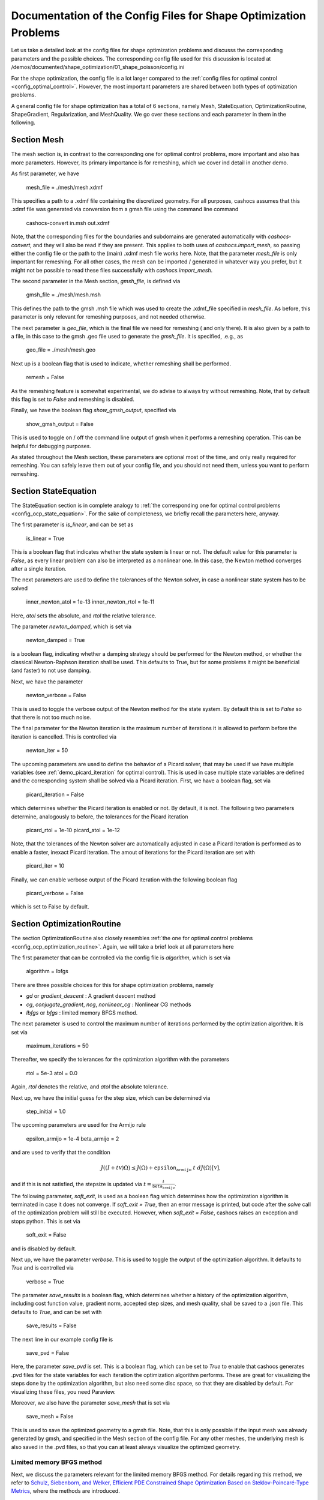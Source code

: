 .. _config_shape_optimization:

Documentation of the Config Files for Shape Optimization Problems
=================================================================

Let us take a detailed look at the config files for shape optimization problems and
discusss the corresponding parameters and the possible choices. The corresponding
config file used for this discussion is located at
/demos/documented/shape_optimization/01_shape_poisson/config.ini

For the shape optimization, the config file is a lot larger compared to the :ref:`config files
for optimal control <config_optimal_control>`.
However, the most important parameters are shared between both types of optimization
problems.

A general config file for shape optimization has a total of 6 sections, namely Mesh, StateEquation,
OptimizationRoutine, ShapeGradient, Regularization, and MeshQuality. We go over these
sections and each parameter in them in the following.



.. _config_shape_mesh:

Section Mesh
------------

The mesh section is, in contrast to the corresponding one for optimal control problems,
more important and also has more parameters. However, its primary importance is for
remeshing, which we cover ind detail in another demo.

As first parameter, we have

    mesh_file = ./mesh/mesh.xdmf

This specifies a path to a .xdmf file containing the discretized geometry. For all purposes, cashocs assumes that this .xdmf file was generated via conversion from a
gmsh file using the command line command

    cashocs-convert in.msh out.xdmf

Note, that the corresponding files for the boundaries and subdomains are generated automatically with `cashocs-convert`, and they will also be read if they are present.
This applies to both uses of `cashocs.import_mesh`, so passing either the config file
or the path to the (main) .xdmf mesh file works here. Note, that the parameter `mesh_file` is only important for remeshing. For all other cases, the mesh can be imported / generated in whatever way you prefer, but it might not be possible to
read these files successfully with `cashocs.import_mesh`.

The second parameter in the Mesh section, `gmsh_file`, is defined via

    gmsh_file = ./mesh/mesh.msh

This defines the path to the gmsh .msh file which was used to create the .xdmf_file
specified in `mesh_file`. As before, this parameter is only relevant for remeshing
purposes, and not needed otherwise.

The next parameter is `geo_file`, which is the final file we need for remeshing (
and only there). It is also given by a path to a file, in this case to the gmsh .geo
file used to generate the `gmsh_file`. It is specified, .e.g., as

    geo_file = ./mesh/mesh.geo

Next up is a boolean flag that is used to indicate, whether remeshing shall be performed.

    remesh = False


As the remeshing feature is somewhat experimental, we do advise to always try without
remeshing. Note, that by default this flag is set to `False` and remeshing is disabled.

Finally, we have the boolean flag `show_gmsh_output`, specified via

    show_gmsh_output = False

This is used to toggle on / off the command line output of gmsh when it performs a
remeshing operation. This can be helpful for debugging purposes.

As stated throughout the Mesh section, these parameters are optional most of the time,
and only really required for remeshing. You can safely leave them out of your config file, and you should not need them, unless you want to perform remeshing.


.. config_shape_state_equation:

Section StateEquation
---------------------

The StateEquation section is in complete analogy to :ref:`the corresponding one for optimal control problems <config_ocp_state_equation>`. For the
sake of completeness, we briefly recall the parameters here, anyway.

The first parameter is `is_linear`, and can be set as

    is_linear = True

This is a boolean flag that indicates whether the state system is linear or not. The default value for this parameter is `False`, as every linear problem can also be
interpreted as a nonlinear one. In this case, the Newton method converges after a single
iteration.

The next parameters are used to define the tolerances of the Newton solver, in
case a nonlinear state system has to be solved

    inner_newton_atol = 1e-13
    inner_newton_rtol = 1e-11

Here, `atol` sets the absolute, and `rtol` the relative tolerance.

The parameter `newton_damped`, which is set via

    newton_damped = True

is a boolean flag, indicating whether a damping strategy should be performed for the
Newton method, or whether the classical Newton-Raphson iteration shall be used. This
defaults to True, but for some problems it might be beneficial (and faster) to not
use damping.

Next, we have the parameter

    newton_verbose = False

This is used to toggle the verbose output of the Newton method for the state system.
By default this is set to `False` so that there is not too much noise.

The final parameter for the Newton iteration is the maximum number of iterations it
is allowed to perform before the iteration is cancelled. This is controlled via

    newton_iter = 50

The upcoming parameters are used to define the behavior of a Picard solver, that
may be used if we have multiple variables (see :ref:`demo_picard_iteration` for optimal control).
This is used in case multiple state variables are defined and the corresponding system shall be solved via a Picard iteration. First,
we have a boolean flag, set via

    picard_iteration = False

which determines whether the Picard iteration is enabled or not. By default, it is not. The following two parameters determine, analogously to before, the tolerances for the
Picard iteration

    picard_rtol = 1e-10
    picard_atol = 1e-12

Note, that the tolerances of the Newton solver are automatically adjusted in case
a Picard iteration is performed as to enable a faster, inexact Picard iteration. The amout of iterations for the Picard iteration are set with

    picard_iter = 10

Finally, we can enable verbose output of the Picard iteration with the following
boolean flag

    picard_verbose = False

which is set to False by default.


.. _config_shape_optimization_routine:

Section OptimizationRoutine
---------------------------

The section OptimizationRoutine also closely resembles :ref:`the one for optimal control
problems <config_ocp_optimization_routine>`. Again, we will take a brief look at all parameters here

The first parameter that can be controlled via the config file is `algorithm`, which is
set via

    algorithm = lbfgs

There are three possible choices for this for shape optimization problems, namely

- `gd` or `gradient_descent` : A gradient descent method

- `cg`, `conjugate_gradient`, `ncg`, `nonlinear_cg` : Nonlinear CG methods

- `lbfgs` or `bfgs` : limited memory BFGS method.


The next parameter is used to control the maximum number of iterations performed by
the optimization algorithm. It is set via

    maximum_iterations = 50

Thereafter, we specify the tolerances for the optimization algorithm with the parameters

    rtol = 5e-3
    atol = 0.0

Again, `rtol` denotes the relative, and `atol` the absolute tolerance.

Next up, we have the initial guess for the step size, which can be determined via

    step_initial = 1.0

The upcoming parameters are used for the Armijo rule

    epsilon_armijo = 1e-4
    beta_armijo = 2

and are used to verify that the condition

.. math:: J((I + t \mathcal{V})\Omega) \leq J(\Omega) + \texttt{epsilon_armijo}\ t\ dJ(\Omega)[\mathcal{V}],

and if this is not satisfied, the stepsize is updated via :math:`t = \frac{t}{\texttt{beta_armijo}}`.

The following parameter, `soft_exit`, is used as a boolean flag which determines how
the optimization algorithm is terminated in case it does not converge. If `soft_exit = True`, then an error message is printed, but code after the `solve` call of the
optimization problem will still be executed. However, when `soft_exit = False`, cashocs
raises an exception and stops python. This is set via

    soft_exit = False

and is disabled by default.

Next up, we have the parameter `verbose`. This is used to toggle the output of the
optimization algorithm. It defaults to `True` and is controlled via

    verbose = True

The parameter `save_results` is a boolean flag, which determines whether a history
of the optimization algorithm, including cost function value, gradient norm, accepted
step sizes, and mesh quality, shall be saved to a .json file. This defaults to `True`,
and can be set with

    save_results = False

The next line in our example config file is

    save_pvd = False

Here, the parameter `save_pvd` is set. This is a boolean flag, which can be set to
`True` to enable that cashocs generates .pvd files for the state variables for each iteration the optimization algorithm performs. These are great for visualizing the
steps done by the optimization algorithm, but also need some disc space, so that they are disabled by default. For visualizing these files, you need Paraview.

Moreover, we also have the parameter `save_mesh` that is set via

    save_mesh = False

This is used to save the optimized geometry to a gmsh file. Note, that this is only
possible if the input mesh was already generated by gmsh, and specified in the Mesh section of the config file. For any other meshes, the underlying mesh is also saved in
the .pvd files, so that you can at least always visualize the optimized geometry.

Limited memory BFGS method
**************************

Next, we discuss the parameters relevant for the limited memory BFGS method. For details
regarding this method, we refer to `Schulz, Siebenborn, and Welker, Efficient PDE Constrained Shape Optimization Based on Steklov-Poincaré-Type Metrics
<https://doi.org/10.1137/15M1029369>`_, where the methods are introduced.

The first parameter, `memory_vectors`, determines how large the storage of the BFGS method is. It is set via

    memory_vectors = 3

Usually, a higher storage leads to a better Hessian approximation, and thus to faster
convergence. However, this also leads to an increased memory usage. Typically, values
below 5 already work very well.

The other parameter for the BFGS method is

    use_bfgs_scaling = True

This determines, whether one should use a scaling of the initial Hessian approximation
(see `Nocedal and Wright, Numerical Optimization <https://doi.org/10.1007/978-0-387-40065-5>`_). This is usually very beneficial
and should be kept enabled (which it is by default).


Nonlinear conjugate gradient methods
************************************

The following parameters are used to define the behavior of the nonlinear conjugate
gradient methods for shape optimization. For more details on this, we refer to the
preprint `Blauth, Nonlinear Conjugate Gradient Methods for PDE Constrained Shape
Optimization Based on Steklov-Poincaré-Type Metrics <https://arxiv.org/abs/2007.12891>`_.

First, we define which nonlinear CG method is used by

    cg_method = DY

determines which of the nonlinear cg methods shall be used. Available are

- `'FR'` : The Fletcher-Reeves method

- `PR` : The Polak-Ribiere method

- `HS` : The Hestenes-Stiefel method

- `DY` : The Dai-Yuan method

- `HZ` : The Hager-Zhang method

As for optimal control problems, the subsequent parameters are used to define the
restart behavior of the nonlinear CG methods. First, we have

    cg_periodic_restart = False

This boolean flag en- or disables that the NCG methods are restarted after a fixed
amount of iterations, which is specified via

    cg_periodic_its = 5

i.e., if `cg_periodic_restart = True` and `cg_periodic_its = n`, then the NCG method
is restarted every `n` iterations.

Alternatively, there also exists a relative restart criterion (see `Nocedal and Wright,
Numerical Optimization <https://doi.org/10.1007/978-0-387-40065-5>`_), which can be enabled
via the boolean flag `cg_relative_restart`, which is defined in the line

    cg_relative_restart = False

and the corresponding restart tolerance is set in

    cg_restart_tol = 0.5

Note, that `cg_restart_tol` should be in :math:`(0, 1)`, and measures how "orthogonal"
two subsequent gradients generated by the method are. If they are not "sufficiently
orthogonal", then the method is restarted with a gradient step.

.. _config_shape_shape_gradient:

Section ShapeGradient
---------------------

After we have specified the behavior of the solution algorithm, this section
is used to specify parameters relevant to the computation of the shape gradient.
Note, that by "shape gradient" we refer to the following object.

Let :math:`\mathcal{S} \subset \{ \Omega \vert \Omega \subset \mathbb{R}^d \}` be a
subset of the power set of :math:`\mathbb{R}^d`. Let :math:`J` be a shape differentiable functional
:math:`J \colon \mathcal{S} \to \mathbb{R}` with shape derivative :math:`dJ(\Omega)[\mathcal{V}]`.
Moreover, let :math:`a \colon H \times H \to \mathbb{R}` be a symmetric, continuous, and
coercive bilinear form on the Hilbert space :math:`H`.
Then, the shape gradient :math:`\mathcal{G}` of :math:`J` (w.r.t. :math:`a`) is defined as the solution of the
problem

.. math::

    \text{Find } \mathcal{G} \in H \text{ such that } \\
    \quad a(\mathcal{G}, \mathcal{V}) = dJ(\Omega)[\mathcal{V}].


For PDE constrained shape optimization, it is common to use a bilinear form based on
the linear elasticity equations, which enables smooth mesh deformations. This bilinear
form is given as follows, in a general form, that is also implemented in cashocs

.. math:: a \colon H \times H; \quad a(\mathcal{W}, \mathcal{V}) = \int_\Omega \mu D\mathcal{W} : D\mathcal{V} + \lambda \text{div}(\mathcal{W}) \text{div}(\mathcal{V}) + \delta V \cdot W \text{d}x,

where :math:`H` is some suitable subspace of :math:`H^1(\Omega)^d`. The subspace property is needed
to include certain geometrical constraints of the shape optimization problem, which fix
certain boundaries, into the shape gradient. For a detailed description of this
setting we refer to the preprint `Blauth, Nonlinear Conjugate Gradient Methods for PDE
Constrained Shape Optimization Based on Steklov-Poincaré-Type Metrics <https://arxiv.org/abs/2007.12891>`_.

First of all, we define what kind of boundaries there are. In principle, there exist
two types, the deformable boundaries and fixed boundaries. On fixed boundaries, we
impose homogeneous Dirichlet boundary conditions for the shape gradient, so that
these are not moved under the corresponding deformation. In cashocs, we define what boundaries
are fixed and deformable via their markers, which are either defined in the
corresponding python script, or in the gmsh file, if such a mesh is imported.

The config file for :ref:`demo_shape_poisson` defines the deformable boundaries
with the command

    shape_bdry_def = [1]

Remember, that in the demo, we defined `boundaries` with the commands

    boundary = CompiledSubDomain('on_boundary')
    boundaries = MeshFunction('size_t', mesh, dim=1)
    boundary.mark(boundaries, 1)

Hence, we see that the marker `1` corresponds to the entire boundary, and this
is set to being variable / deformable.

As we do not have a fixed boundary for this problem, the corresponding list
for the fixed boundaries is empty

    shape_bdry_fix = []

Note, that cashocs also gives you the possibility of defining partially constrainted
boundaries, where only one axial component is fixed, whereas the other two are
not. These are defined in

    shape_bdry_fix_x = []
    shape_bdry_fix_y = []
    shape_bdry_fix_z = []

For these, we have that `shape_bdry_fix_x` is a list of all markers whose corresponding
boundaries should not be deformable in x-direction, but can be deformed in the y-
and z-directions. Of course you can constrain a boundary to be only variable in a
single direction by adding the markers to the remaining lists.

The next parameters determine the coefficients of the bilinear form :math:`a`.
